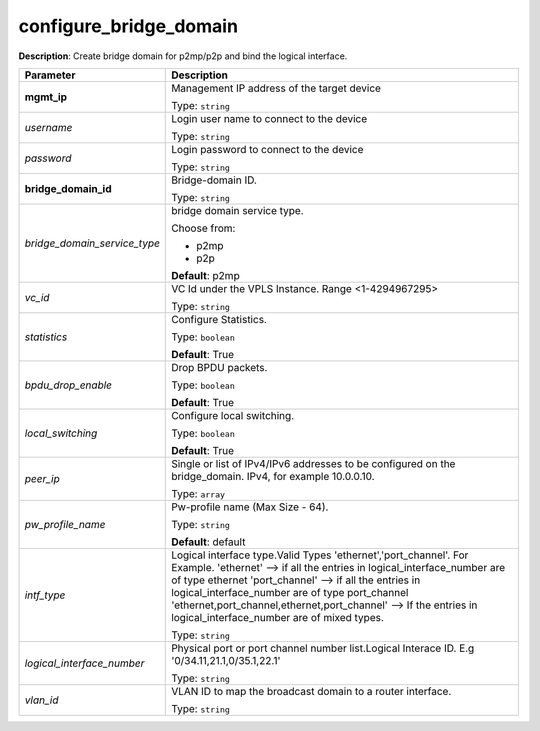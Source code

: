 .. NOTE: This file has been generated automatically, don't manually edit it

configure_bridge_domain
~~~~~~~~~~~~~~~~~~~~~~~

**Description**: Create bridge domain for p2mp/p2p and bind the logical interface. 

.. table::

   ================================  ======================================================================
   Parameter                         Description
   ================================  ======================================================================
   **mgmt_ip**                       Management IP address of the target device

                                     Type: ``string``
   *username*                        Login user name to connect to the device

                                     Type: ``string``
   *password*                        Login password to connect to the device

                                     Type: ``string``
   **bridge_domain_id**              Bridge-domain ID.

                                     Type: ``string``
   *bridge_domain_service_type*      bridge domain service type.

                                     Choose from:

                                     - p2mp
                                     - p2p

                                     **Default**: p2mp
   *vc_id*                           VC Id under the VPLS Instance. Range <1-4294967295>

                                     Type: ``string``
   *statistics*                      Configure Statistics.

                                     Type: ``boolean``

                                     **Default**: True
   *bpdu_drop_enable*                Drop BPDU packets.

                                     Type: ``boolean``

                                     **Default**: True
   *local_switching*                 Configure local switching.

                                     Type: ``boolean``

                                     **Default**: True
   *peer_ip*                         Single or list of IPv4/IPv6 addresses to be configured on the bridge_domain. IPv4, for example 10.0.0.10.

                                     Type: ``array``
   *pw_profile_name*                 Pw-profile name (Max Size - 64).

                                     Type: ``string``

                                     **Default**: default
   *intf_type*                       Logical interface type.Valid Types 'ethernet','port_channel'. For Example. 'ethernet' --> if all the entries in logical_interface_number are of type ethernet 'port_channel' --> if all the entries in logical_interface_number are of type port_channel 'ethernet,port_channel,ethernet,port_channel' --> If the entries in logical_interface_number are of mixed types.

                                     Type: ``string``
   *logical_interface_number*        Physical port or port channel number list.Logical Interace ID. E.g '0/34.11,21.1,0/35.1,22.1'

                                     Type: ``string``
   *vlan_id*                         VLAN ID to map the broadcast domain to a router interface.

                                     Type: ``string``
   ================================  ======================================================================

